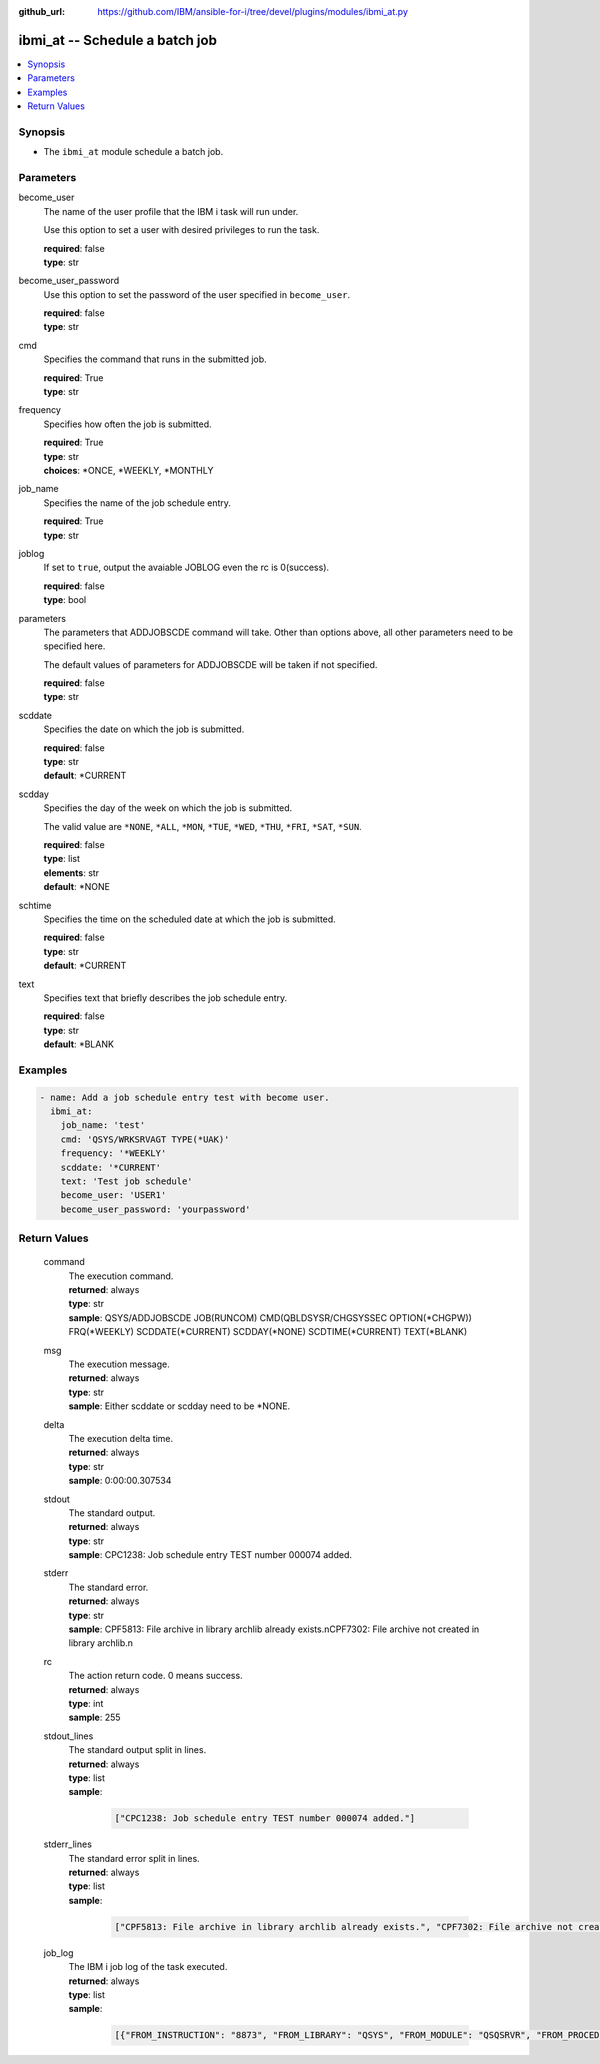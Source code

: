 
:github_url: https://github.com/IBM/ansible-for-i/tree/devel/plugins/modules/ibmi_at.py

.. _ibmi_at_module:


ibmi_at -- Schedule a batch job
===============================



.. contents::
   :local:
   :depth: 1


Synopsis
--------
- The ``ibmi_at`` module schedule a batch job.





Parameters
----------


     
become_user
  The name of the user profile that the IBM i task will run under.

  Use this option to set a user with desired privileges to run the task.


  | **required**: false
  | **type**: str


     
become_user_password
  Use this option to set the password of the user specified in ``become_user``.


  | **required**: false
  | **type**: str


     
cmd
  Specifies the command that runs in the submitted job.


  | **required**: True
  | **type**: str


     
frequency
  Specifies how often the job is submitted.


  | **required**: True
  | **type**: str
  | **choices**: \*ONCE, \*WEEKLY, \*MONTHLY


     
job_name
  Specifies the name of the job schedule entry.


  | **required**: True
  | **type**: str


     
joblog
  If set to ``true``, output the avaiable JOBLOG even the rc is 0(success).


  | **required**: false
  | **type**: bool


     
parameters
  The parameters that ADDJOBSCDE command will take. Other than options above, all other parameters need to be specified here.

  The default values of parameters for ADDJOBSCDE will be taken if not specified.


  | **required**: false
  | **type**: str


     
scddate
  Specifies the date on which the job is submitted.


  | **required**: false
  | **type**: str
  | **default**: \*CURRENT


     
scdday
  Specifies the day of the week on which the job is submitted.

  The valid value are ``*NONE``, ``*ALL``, ``*MON``, ``*TUE``, ``*WED``, ``*THU``, ``*FRI``, ``*SAT``, ``*SUN``.


  | **required**: false
  | **type**: list
  | **elements**: str
  | **default**: \*NONE


     
schtime
  Specifies the time on the scheduled date at which the job is submitted.


  | **required**: false
  | **type**: str
  | **default**: \*CURRENT


     
text
  Specifies text that briefly describes the job schedule entry.


  | **required**: false
  | **type**: str
  | **default**: \*BLANK




Examples
--------

.. code-block:: yaml+jinja

   
   - name: Add a job schedule entry test with become user.
     ibmi_at:
       job_name: 'test'
       cmd: 'QSYS/WRKSRVAGT TYPE(*UAK)'
       frequency: '*WEEKLY'
       scddate: '*CURRENT'
       text: 'Test job schedule'
       become_user: 'USER1'
       become_user_password: 'yourpassword'









Return Values
-------------


   
                              
       command
        | The execution command.
      
        | **returned**: always
        | **type**: str
        | **sample**: QSYS/ADDJOBSCDE JOB(RUNCOM) CMD(QBLDSYSR/CHGSYSSEC OPTION(\*CHGPW)) FRQ(\*WEEKLY) SCDDATE(\*CURRENT) SCDDAY(\*NONE) SCDTIME(\*CURRENT) TEXT(\*BLANK) 

            
      
      
                              
       msg
        | The execution message.
      
        | **returned**: always
        | **type**: str
        | **sample**: Either scddate or scdday need to be \*NONE.

            
      
      
                              
       delta
        | The execution delta time.
      
        | **returned**: always
        | **type**: str
        | **sample**: 0:00:00.307534

            
      
      
                              
       stdout
        | The standard output.
      
        | **returned**: always
        | **type**: str
        | **sample**: CPC1238: Job schedule entry TEST number 000074 added.

            
      
      
                              
       stderr
        | The standard error.
      
        | **returned**: always
        | **type**: str
        | **sample**: CPF5813: File archive in library archlib already exists.\nCPF7302: File archive not created in library archlib.\n

            
      
      
                              
       rc
        | The action return code. 0 means success.
      
        | **returned**: always
        | **type**: int
        | **sample**: 255

            
      
      
                              
       stdout_lines
        | The standard output split in lines.
      
        | **returned**: always
        | **type**: list      
        | **sample**:

              .. code-block::

                       ["CPC1238: Job schedule entry TEST number 000074 added."]
            
      
      
                              
       stderr_lines
        | The standard error split in lines.
      
        | **returned**: always
        | **type**: list      
        | **sample**:

              .. code-block::

                       ["CPF5813: File archive in library archlib already exists.", "CPF7302: File archive not created in library archlib."]
            
      
      
                              
       job_log
        | The IBM i job log of the task executed.
      
        | **returned**: always
        | **type**: list      
        | **sample**:

              .. code-block::

                       [{"FROM_INSTRUCTION": "8873", "FROM_LIBRARY": "QSYS", "FROM_MODULE": "QSQSRVR", "FROM_PROCEDURE": "QSQSRVR", "FROM_PROGRAM": "QSQSRVR", "FROM_USER": "TESTER", "MESSAGE_FILE": "", "MESSAGE_ID": "", "MESSAGE_LIBRARY": "", "MESSAGE_SECOND_LEVEL_TEXT": "", "MESSAGE_SUBTYPE": "", "MESSAGE_TEXT": "User Profile = TESTER", "MESSAGE_TIMESTAMP": "2020-05-25-12.40.00.690270", "MESSAGE_TYPE": "COMPLETION", "ORDINAL_POSITION": "8", "SEVERITY": "0", "TO_INSTRUCTION": "8873", "TO_LIBRARY": "QSYS", "TO_MODULE": "QSQSRVR", "TO_PROCEDURE": "QSQSRVR", "TO_PROGRAM": "QSQSRVR"}]
            
      
        
